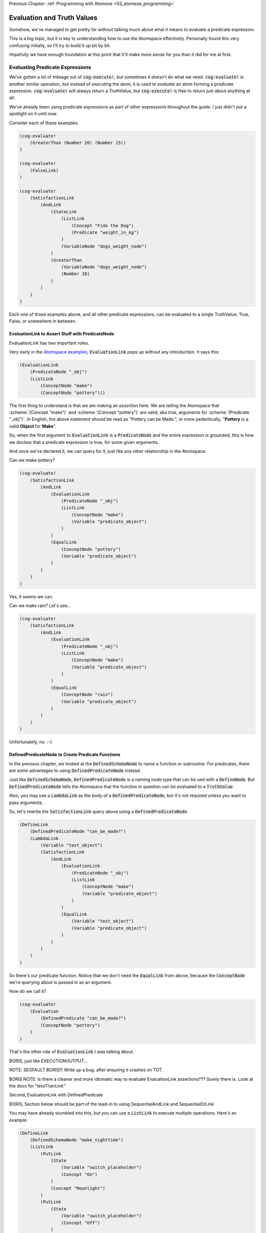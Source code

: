 .. role:: scheme(code)
   :language: scheme
.. role:: c(code)
   :language: c

.. _04_evaluation_and_truth_values:

Previous Chapter: :ref:`Programming with Atomese <03_atomese_programming>`

========================================================================
Evaluation and Truth Values
========================================================================

Somehow, we've managed to get pretty far without talking much about what it means to evaluate a predicate expression.

This is a big topic, but it is key to understanding how to use the Atomspace effectively.
Personally found this very confusing initially, so I'll try to build it up bit by bit.

Hopefully we have enough foundation at this point that it'll make more sense for you than it did for me at first.

Evaluating Predicate Expressions
------------------------------------------------------------------------

We've gotten a lot of mileage out of :code:`cog-execute!`, but sometimes it doesn't do what we need.
:code:`cog-evaluate!` is another similar operation, but instead of *executing* the atom, it is used to *evaluate* an atom forming a predicate expression.
:code:`cog-evaluate!` will always return a *TruthValue*, but :code:`cog-execute!` is free to return just about anything at all.

We've already been using predicate expressions as part of other expressions throughout the guide.
I just didn't put a spotlight on it until now.

Consider each of these examples:

.. code-block:: scheme

    (cog-evaluate! 
        (GreaterThan (Number 20) (Number 15))
    )

    (cog-evaluate! 
        (FalseLink)
    )

    (cog-evaluate! 
        (SatisfactionLink
            (AndLink
                (StateLink
                    (ListLink
                        (Concept "Fido the Dog")
                        (Predicate "weight_in_kg")
                    )
                    (VariableNode "dogs_weight_node")
                )
                (GreaterThan
                    (VariableNode "dogs_weight_node")
                    (Number 10)
                )
            )
        )
    )

Each one of those examples above, and all other predicate expressions, can be evaluated to a single TruthValue; True, False, or somewhere in between.

EvaluationLink to Assert Stuff with PredicateNode
^^^^^^^^^^^^^^^^^^^^^^^^^^^^^^^^^^^^^^^^^^^^^^^^^^^^^^^^^^^^^^^^^^^^^^^^

EvaluationLink has two important roles.

Very early in the `Atomspace examples <https://github.com/opencog/atomspace/blob/master/examples/atomspace/knowledge.scm>`_, :code:`EvaluationLink` pops up without any introduction.
It says this:

.. code-block:: scheme

    (EvaluationLink
        (PredicateNode "_obj")
        (ListLink
            (ConceptNode "make")
            (ConceptNode "pottery")))

The first thing to understand is that we are making an *assertion* here.
We are telling the Atomspace that :scheme:`(Concept "make")` and :scheme:`(Concept "pottery")` are valid, aka *true*, arguments for :scheme:`(Predicate "_obj")`.
In English, the above statement should be read as "Pottery can be Made.", or more pedantically, "**Pottery** is a valid **Object** for **Make**".

So, when the first argument to :code:`EvaluationLink` is a :code:`PredicateNode` and the entire expression is grounded, this is how we *declare* that a predicate expression is true, for some given arguments.

And once we've declared it, we can query for it, just like any other relationship in the Atomspace.

Can we make pottery?

.. code-block:: scheme

    (cog-evaluate!
        (SatisfactionLink
            (AndLink
                (EvaluationLink
                    (PredicateNode "_obj")
                    (ListLink
                        (ConceptNode "make")
                        (Variable "predicate_object")
                    )
                )
                (EqualLink
                    (ConceptNode "pottery")
                    (Variable "predicate_object")
                )
            )
        )
    )

Yes, it seems we can.

Can we make rain?  Let's see...

.. code-block:: scheme

    (cog-evaluate!
        (SatisfactionLink
            (AndLink
                (EvaluationLink
                    (PredicateNode "_obj")
                    (ListLink
                        (ConceptNode "make")
                        (Variable "predicate_object")
                    )
                )
                (EqualLink
                    (ConceptNode "rain")
                    (Variable "predicate_object")
                )
            )
        )
    )

Unfortunately, no. :-(

DefinedPredicateNode to Create Predicate Functions
^^^^^^^^^^^^^^^^^^^^^^^^^^^^^^^^^^^^^^^^^^^^^^^^^^^^^^^^^^^^^^^^^^^^^^^^

In the previous chapter, we looked at the :code:`DefinedSchemaNode` to name a function or subroutine.
For predicates, there are some advantages to using :code:`DefinedPredicateNode` instead.

Just like :code:`DefinedSchemaNode`, :code:`DefinedPredicateNode` is a naming node type that can be ued with a :code:`DefineNode`.
But :code:`DefinedPredicateNode` tells the Atomspace that the function in question can be evaluated to a :code:`TruthValue`.

Also, you may use a :code:`LambdaLink` as the body of a :code:`DefinedPredicateNode`, but it's not required unless you want to pass arguments.

So, let's rewrite the :code:`SatisfactionLink` query above using a :code:`DefinedPredicateNode`.

.. code-block:: scheme

    (DefineLink
        (DefinedPredicateNode "can_be_made?")
        (LambdaLink
            (Variable "test_object")
            (SatisfactionLink
                (AndLink
                    (EvaluationLink
                        (PredicateNode "_obj")
                        (ListLink
                            (ConceptNode "make")
                            (Variable "predicate_object")
                        )
                    )        
                    (EqualLink
                        (Variable "test_object")
                        (Variable "predicate_object")
                    )
                )
            )
        )
    )

So there's our predicate function.  Notice that we don't need the :code:`EqualLink` from above, because the :code:`ConceptNode` we're querying about is passed in as an argument.

How do we call it?

.. code-block:: scheme

    (cog-evaluate!
        (Evaluation
            (DefinedPredicate "can_be_made?")
            (ConceptNode "pottery")
        )
    )

That's the other role of :code:`EvaluationLink` I was talking about.


BORIS, just like EXECUTIONOUTPUT...  

NOTE: SEGFAULT BORIS!!!  Write up a bug, after ensuring it crashes on TOT.

BORIS
NOTE: Is there a cleaner and more idiomatic way to evaluate EvaluationLink assertions??? Surely there is.  Look at the docs for "lessThanLink"






Second, EvaluationLink with DefinedPredicate


























BORIS, Section below should be part of the lead-in to using SequentialAndLink and SequentialOrLink

You may have already stumbled into this, but you can use a :code:`ListLink` to execute multiple operations.
Here's an example: 

.. code-block:: scheme

    (DefineLink
        (DefinedSchemaNode "make_nighttime")
        (ListLink
            (PutLink
                (State
                    (Variable "switch_placeholder")
                    (Concept "On")
                )
                (Concept "Moonlight")
            )
            (PutLink
                (State
                    (Variable "switch_placeholder")
                    (Concept "Off")
                )
                (Concept "Sunlight")
            )
        )
    )



Local Variables
^^^^^^^^^^^^^^^^^^^^^^^^^^^^^^^^^^^^^^^^^^^^^^^^^^^^^^^^^^^^^^^^^^^^^^^^

BORIS, I can't actually figure out how to use local variables in Lambdas, but I'm also not convinced they are needed.

Distilling the benefits of functions down to just argument passing really doesn't do justice to the concept.
Functions provide a means manage the side-effects that a subroutine can produce.
In other words, if a function produces 


BORIS.  Create a return value from a function.
Then create an increment function where the value passes through a local variable, think up a way that the function would cross-talk with itself from one calling to the next.
BORIS BEST IDEA, Make a recursive function that have 2-dimensions so it interferes with itself.
Consider implementing a "list_of_n_primes" function.  That might be the best way to contrive a variable confict, and if not it'll still be good practice.
Read the parallelism OpenCog Example.




BORIS CHAPTER FLOW IDEAS.
In the next chapter, introduce EvaluationLink and DefinedPredicate.
Then go on to cover the use of SequentialAnd, SequentialOr, and other constructs to compose programs.


.. code-block:: scheme

    (cog-evaluate!
        (Evaluation
            (DefinedPredicate "is_pos_integer?")
            (Number 2)
        )
    )


    (Define
        (DefinedPredicateNode "is_pos_integer?")
        ; Determines whether "x" is a positive integer, i.e. ?(x > 0 && x % 1 == 0)
        ; The lack of a native % (mod) fn turns a constant-time op into an order n op. :-(
        ; Also not numerically stable for high values of x, due to floating point rounding

        (Lambda
            (Variable "x")
            (SequentialAndLink

                ; As long as x is greater-than-or-equal-to 1, we can continue
                ; Otherwise we will return false
                (NotLink (GreaterThanLink (Number 1) (Variable "x") ) )

                (SequentialOrLink

                    ; See if our number is exactly 1, return true if so
                    (EqualLink (Variable "x") (Number 1))

                    ; Recurse with 1 minus our number
                    (Evaluation
                        (DefinedPredicateNode "is_pos_integer?")
                        (MinusLink
                            (Variable "x")
                            (Number 1)
                        )
                    )
                )
            )
        )
    )


    BORIS, looks like I will need to explain DefinedPredicate, which means I'll probably need to explain evaluation
    BORIS, write up SequentialAnd & SequentialOr, and how they fit in, 
        This will require drawing a diagram of AND, OR, and NOT gates.
    BORIS, look at PredicateFormula, it Constructs a TruthValue from two number values

.. code-block:: scheme

    (Define
        (DefinedPredicateNode "is_prime_helper")
        ; Determines whether "x" is evenly divisible by "i" or another integer greater than "i"
        ; In otherwords, returns partial NOT prime.  Intended to be called by "is_prime?"
        ; If called with i=2, false = x is prime, true = x is not prime

        (Lambda
            (VariableList
                (Variable "x")
                (Variable "i")
            )
            (SequentialAndLink

                ; If i is greater-than-or-equal-to x, return false because we've tried all possibilities, so it must be prime
                ; Ideally we could stop at sqrt(x), but if I cared about efficiency, I'd implement native modulo first
                (GreaterThan (Variable "x") (Variable "i") ) ; greater-than-or-equal is the same as not-less-than

                (SequentialOrLink
                    ; Check to see if x is evenly divisible by i, if so, return true
                    (Evaluation
                        (DefinedPredicateNode "is_pos_integer?")
                        (DivideLink (Variable "x") (Variable "i"))
                    )

                    ; Recurse with i++       
                    (Evaluation
                        (DefinedPredicateNode "is_prime_helper")
                        (Variable "x")
                        (PlusLink (Variable "i") (Number 1))
                    )
                )
            )
        )
    )

    (cog-evaluate!
    (Evaluation
        (DefinedPredicate "is_prime_helper")
        (Number 5)
        (Number 2)
        )
    )

    (Define
        (DefinedPredicateNode "is_prime?")
        ; Determines whether a number supplied is prime or not
        
        (Lambda
            (Variable "x")

            ; Call our recursive helper function
            (NotLink
                (Evaluation
                    (DefinedPredicateNode "is_prime_helper")
                    (Variable "x")
                    (Number 2)
                )
            )
        )
    )

    (cog-evaluate!
    (Evaluation
        (DefinedPredicate "is_prime?")
        (Number 37)
        )
    )

    

    BORIS, Include discussion about FFI, like a printf debug funcrtion

.. code-block:: scheme

    (define (scm-display-wrapper-exec atom)
        (display atom)
        (Concept "done")
    )

    (cog-execute!
        (ExecutionOutput
            (GroundedSchema "scm: scm-display-wrapper-exec")
            (Concept "Hi")
        )
    )

    (define (scm-display-wrapper-eval atom)
        (display atom)
        (stv 1 1)
    )

    (cog-evaluate!
        (Evaluation
            (GroundedPredicate "scm: scm-display-wrapper-eval")
            (Concept "Hi")
        )
    )

    (define (scm-display-wrapper-eval-2-arg atom1 atom2)
        (display atom1)
        (display atom2)
        (stv 1 1)
    )

    (cog-evaluate!
        (Evaluation
            (GroundedPredicate "scm: scm-display-wrapper-eval-2-arg")
            (List
                (Concept "One")
                (Concept "Two")
            )
        )
    )


Boris end of FFI section

.. code-block:: scheme


    (Define
        ; Calculates the next prime number, greater than the number supplied
        (DefinedSchemaNode "next_prime")
        (Lambda
            (Variable "x")

            ; temp = x+1
            (SetValue (Variable "x") (Predicate ""))
            
            ; Check to see if temp is prime

            ; If it is, return it, if not, recurse to find the value after temp
        )
    )

BORIS, need to explain the SetValue and ValueOf Links in Chapter 2.  It fits with the "optimization" section

.. code-block:: scheme

    (Define
        (DefinedSchemaNode "list_of_n_primes")
        (Lambda
            (VariableNode "n")

        )
    )

    




BORIS
Look at explaining DefinedPredicateNode


BORIS. Check out the https://github.com/opencog/atomspace/blob/master/examples/pattern-matcher/type-signature.scm example.  
BORIS SignatureLink and DefinedTypeNode
Let's start with data structures.  In C, for example, there is the :c:`struct` keyword, to declares a collection of variables that are packaged up together as a unified code object.














NEXT CHAPTER BEGINS SOON.  BORIS YELTSIN





LP: See if I can get the AndLink stuff to work for partial conditionals, testing it with the side-effect-full eval path from the recursive-loop.scm example


The Philosophy of Truth
------------------------------------------------------------------------

When you run that :code:`cog-evaluate!` snippet above, you should get this:

.. code-block:: scheme

    (stv 1 1)

"stv" in this case stands for *Simple Truth Value*, and an STV is composed of two floating point numbers: *Strength* and *Confidence*.
In our case, they are both exactly 1.  The expression was 100% true, and we are 100% sure of that.

So, as you can see, this is a step beyond simple bivalent (crisp true or false) logic in both reasoning ability and complexity.

But what precisely does it mean for something to be half-true?  Well... It's complicated.

Consider the statement "Charlie is tall."  If Charlie were 210cm tall, most people today would judge that true.
If he were 120cm, most would judge it false.  But what if Charlie were 175cm?  In this case, the statement might be "half-true".

This line of reasoning was formalized as `Fuzzy Logic <https://en.wikipedia.org/wiki/Fuzzy_logic>`_, by Lotfi Zadeh, whom I was lucky enough to chat with for half an hour, mostly about self-driving cars, back in the year 2000 when I was 19 years old, but I digress...

Using fuzzy logic, we can define a set of all tall people, and then a person with a height of 175cm could have a 50% membership in that set.
In traditional set theory, an object or data point either belongs or doesn't belong in a set, based on the set membership function.  In other words, traditional sets always have a crisp boundary.  In fuzzy logic, the membership function returns a value between 0 and 1, so there can be a continuous transition from outside the set to inside the set.

But consider the conceptual difference between our statement about Charlie and the statement "The train from Birmingham arrives every day at 10:42am."  Given the legendary unreliability of the London Midland train service, you'd certainly assign that statement a low truth value.
But this is a probabilistic truth rather than a fuzzy truth.  Some days, the train will indeed arrive on time, but on the majority of days it will not.  This kind of truth value is meant to express a probability that the statement is true.

So in summary, a fuzzy truth value represents the **degree** to which a statement is true, while a probabilistic truth value represents the **chance** that it is true.
Fuzzy truth values are useful for tracking, well fuzzy, statements of known facts, while probabilistic truth values are useful for tracking predictions and known uncertainties.
They are related concepts, but they aren't mathmatically interchangeable.

Those are two interpretations of the *strength* component; what about the the *confidence* component?
Strength represents the known aspect of the truth value and confidence is the unknown aspect.
Consider a truth value of :scheme:`(stv 0.5 1.0)` for the statement "A coin-flip will land on heads."  If somebody offered you a bet with better-than-even odds on that coin, you could be confident that your expected return would be positive.
But consider the same statement about an unknown coin :scheme:`(stv 0.5 0.0)`.  It might be a weighted coin that lands on tails 99% of the time.  From that TruthValue you just don't know.

OpenCog and the Atomspace support additional types of more complicated TruthValues to cover different situations.
For example there is the `FormulaTruthValue <https://wiki.opencog.org/w/FormulaTruthValue>`_ for situations where the truth of an assertion depends on additional factors.  These are good for representing probability distribution functions.
Also there is the `CountTruthValue <https://wiki.opencog.org/w/TruthValue#CountTruthValue>`_ for situations where the system continues to collect new observations and refine its assesment of the probability.

Partial truth is a very big topic, and we're not going to be able to do it justice in this guide.  This section is just a superficial introduction to make you aware of the problem-space.

In general, you can read the official OpenCog reference for TruthValue here: `<https://wiki.opencog.org/w/TruthValue>`_

And now we'll introduce *Probabilistic Logic Networks*, or *PLNs* for short.  PLNs are a way to reason with partial truth values.
OpenCog and PLNs have a shared heritage, and many ideas from PLNs deeply inform the architecture of OpenCog.  We'll talk a lot more about PLNs in the coming chapters.

For now, you can read an introductory paper on PLNs here: `<https://aiatadams.files.wordpress.com/2016/02/invited_paper_3.pdf>`_

And the complete PLN book can be downloaded (for now) here: `<https://aiatadams.files.wordpress.com/2016/02/pln_book_6_27_08.pdf>`_


BORIS HERE


Now, we want to put him into a "Big Dog" or a "Small Dog" set, depending on his weight.
But first, we need to define a predicate that will evaluate to true if his weight is above a threshold.


BORIS Unnatural Break

So unlike the other query link types, :code:`SatisfactionLink` is appropriate to use in an evaluation context rather than in an execution context.  In fact, 


Let's stop here, and just evaluate our new predicate.

.. code-block:: scheme

    (cog-evaluate! fido_is_big?)

You should get back :scheme:`(stv 0 1)`, aka false.  Fido is not heavier than 15kg.  If you're not convinced, try tweaking Fido's weight or the predicate to get the answer you want.

BORIS Unnatural Break

Continuing on, we can now create the appropriate :code:`MemberLink`, depending on how our predicate evaluates.

.. code-block:: scheme

    (cog-evaluate!
        (OrLink
            (AndLink
                fido_is_big?
                (MemberLink
                    (Concept "Fido the Dog")
                    (Predicate "Big Dog")
                )
            )
            (MemberLink
                (Concept "Fido the Dog")
                (Predicate "Small Dog")
            )
        )
    )
    

BORIS this is BORKED.  The trouble is that those memberlinks end up existing in the atomspace BECAUSE they exist as part of the query!!!

.. code-block:: scheme

    (cog-evaluate!
        (OrLink
            (AndLink
                fido_is_big?
                (StateLink
                    (Concept "Fido the Dog")
                    (Predicate "Big Dog")
                )
            )
            (StateLink
                (Concept "Fido the Dog")
                (Predicate "Small Dog")
            )
        )
    )


    (cog-evaluate!
        (MemberLink (stv 1 1)
            (Concept "Fido the Dog")
            (Predicate "Small Dog")
        )
    )




BORIS, talk about how both sides can potentially execute, and it's just up to the end to decide which side to use.  How there isn't a program counter, as in precedural programming.



Boris, what happens if something has a truth value of 0.5???  Which link is created???  Both.


BORIS YELTSIN
Talk about side-effect-free vs. side-effects, SequentialAndLink



BORIS introduce StrengthOf & CondfidenceOf



Declaring EvaluationLinks
------------------------------------------------------------------------

BORIS, talk about grounding and checking if an assertion is true or not

Assert, (Come up with an example that isn't an "isa" relationship.  Dogs chew bones, goats chew leaves)

BORIS Below is WRONG!
In the previous chapter, we showed how :code:`cog-execute!` could execute certain *Active* links, resulting in an atom or value being created and returned.
For *Declarative*, aka passive links, the :code:`cog-evaluate!` OpenCog function is its counterpart.
Unlike Active Links, Declarative links always evaluate to a *TruthValue*.



BORIS, include the fact that a truthValue is attached to an atom with a special key.  Explained in values.scm example.


BORIS Let's ask the Atomspace a true/false question.  "Is Fido an Animal?"


BORIS What to say about EvaluationLink??  We've already introduced them above, GreaterThanLink is an EvalLink.



BORIS.  Explain AnchorNodes and VariableLists




BORIS Revisit PredicateNode

BORIS EvaluationLink
BORIS two views, as an assertion with a truth value, or as a way to evaluate the truth of a proposition


BORIS BORIS, How do I query whether something is part of another set


BORIS PredicateFOrmula



BORIS Cover using PutLink to find a location and update it.  For example, search the Atomspace, and put all dogs heavier than 10kg is the "Big Dogs" set.


BORIS (CAN I DEFINE MY OWN TYPES, from an atom-uniqueness standpoint???)
BORIS Next Chapter
We'll also talk about the FFI, like using ExecutionOutput and GroundedSchema, or GroundedPredicate, look at "execute.scm"





BORIS.  Understand how Values become Atoms sometimes...  A clue is dropped in the documentation on SleepLink https://wiki.opencog.org/w/SleepLink
He says "NumberNodes are problematic for the AtomSpace".  It appears that numeric values can exist temporarily, and under certain situations then crystalize into nodes.  Hippo has something similar.
